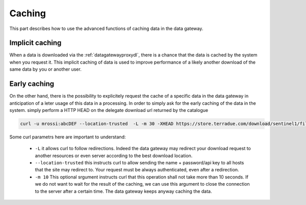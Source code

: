 .. _caching :


Caching
-------

This part describes how to use the advanced functions of caching data in the data gateway.


.. _implicitcaching :

Implicit caching
^^^^^^^^^^^^^^^^

When a data is downloaded via the :ref:`datagatewayproxydl`, there is a chance that the data is cached by the system when you request it. This implicit caching of data is used to improve performance of a likely another download of the same data by you or another user.


Early caching
^^^^^^^^^^^^^

On the other hand, there is the possibility to explicitely request the cache of a specific data in the data gateway in anticipation of a leter usage of this data in a processing. In order to simply ask for the early caching of the data in the system. simply perform a HTTP HEAD on the delegate download url returned by the catalogue

.. code-block:: console

    curl -u mrossi:abcDEF --location-trusted  -L -m 30 -XHEAD https://store.terradue.com/download/sentinel1/files/v1/S1A_IW_SLC__1SDH_20160915T090555_20160915T090624_013061_014B4B_4793



Some curl parametrs here are important to understand:

  - ``-L`` it allows curl to follow redirections. Indeed the data gateway may redirect your download request to another resources or even server according to the best download location.

  - ``--location-trusted`` this instructs curl to allow sending the name + password/api key to all hosts that the site may redirect to. Your request must be always authenticated, even after a redirection.
  
  - ``-m 10`` This optional srgument instructs curl that this operation shall not take more than 10 seconds. If we do not want to wait for the result of the caching, we can use this argument to close the connection to the server after a certain time. The data gateway keeps anyway caching the data.







